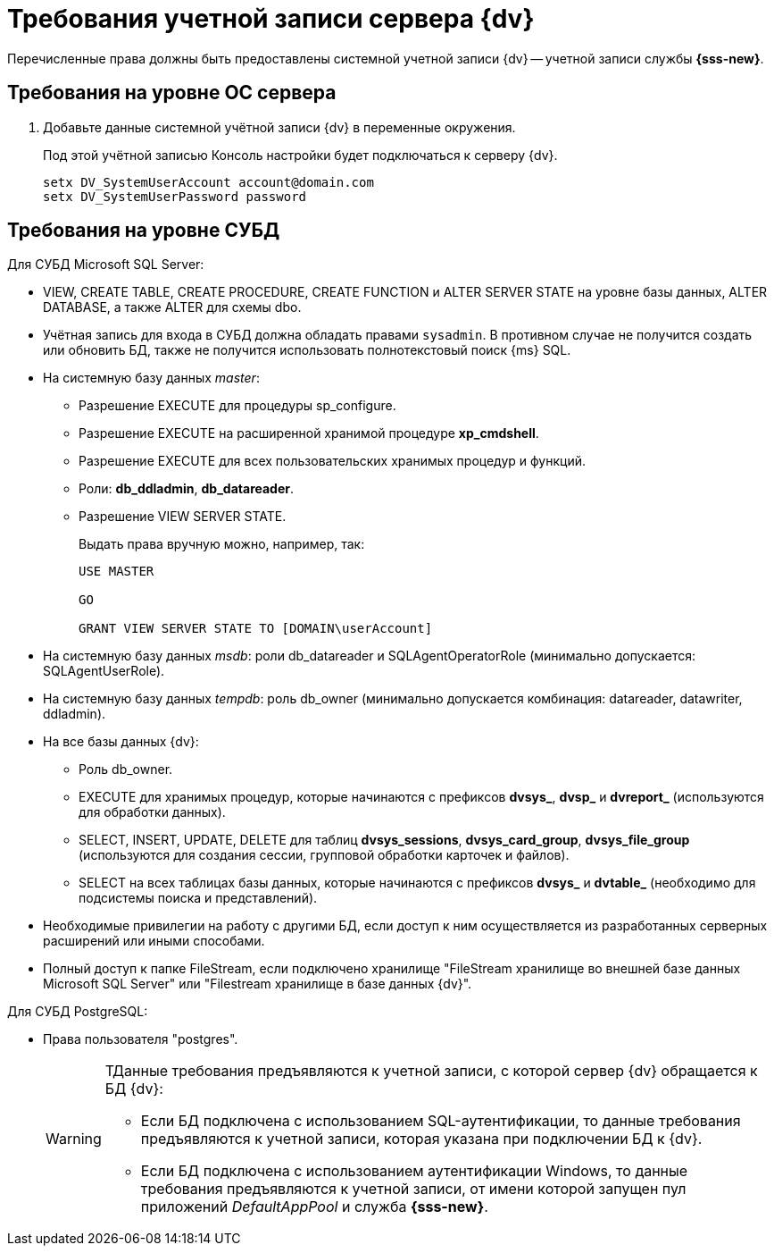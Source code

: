 = Требования учетной записи сервера {dv}

Перечисленные права должны быть предоставлены системной учетной записи {dv} -- учетной записи службы *{sss-new}*.

== Требования на уровне ОС сервера

. Добавьте данные системной учётной записи {dv} в переменные окружения.
+
Под этой учётной записью Консоль настройки будет подключаться к серверу {dv}.
+
 setx DV_SystemUserAccount account@domain.com
 setx DV_SystemUserPassword password

// * Членство в группе *Perfomance Monitor Users*. Членство в группах настраивается в конфигурационном файле модуля {pl}. Подробнее см. в документации модуля {pl}, раздел "xref:dev@platform:admin:config-platform.adoc[]".
// * Полные права на системную папку для временных файлов (по умолчанию папка `c:\Windows\Temp`).
// * Права на чтение веток реестра ОС:
// +
// ** `{hklm-dv}\Platform`,
// ** `{hklm}\SYSTEM\CurrentControlSet\Services\EventLog\Security`.
// +
// * Права на редактирование веток реестра ОС:
// +
// ** `{hklm}\SYSTEM\CurrentControlSet\Services\EventLog\Application`.
// +
// * В локальной политике безопасности:
// +
// --
// ** Log on as a service.
// ** Log on as a batch job.
// ** Adjust memory quotas for a process.
// ** Generate security audits.
// ** Replace а process level token.
// ** Impersonate a client after authentication.
// ** Allow log on locally.
// ** Access this computer from the network.
// --
// +
// [NOTE]
// ====
// Указанные разрешения выдаются в оснастке "Локальные политики безопасности" (menu:Control Panel[Administrative Tools > Local security policy > User Right Assigment].
// ====
// +
// * Права на запись в файл журнала (если он ведется).
// * Права _serveradmin_ для отображения путей к файловым провайдерам.
// +
// Если у пользователя нет прав _serveradmin_, он не сможет увидеть _Пути к фильтрам индексирования_ в настройках индексирования БД.

== Требования на уровне СУБД

.Для СУБД Microsoft SQL Server:
* VIEW, CREATE TABLE, CREATE PROCEDURE, CREATE FUNCTION и ALTER SERVER STATE на уровне базы данных, ALTER DATABASE, а также ALTER для схемы dbo.
* Учётная запись для входа в СУБД должна обладать правами `sysadmin`. В противном случае не получится создать или обновить БД, также не получится использовать полнотекстовый поиск {ms} SQL.
* На системную базу данных _master_:
+
** Разрешение EXECUTE для процедуры sp_configure.
** Разрешение EXECUTE на расширенной хранимой процедуре *xp_cmdshell*.
** Разрешение EXECUTE для всех пользовательских хранимых процедур и функций.
** Роли: *db_ddladmin*, *db_datareader*.
** Разрешение VIEW SERVER STATE.
+
.Выдать права вручную можно, например, так:
[source,sql]
----
USE MASTER

GO

GRANT VIEW SERVER STATE TO [DOMAIN\userAccount]
----
+
* На системную базу данных _msdb_: роли db_datareader и SQLAgentOperatorRole (минимально допускается: SQLAgentUserRole).
* На системную базу данных _tempdb_: роль db_owner (минимально допускается комбинация: datareader, datawriter, ddladmin).
* На все базы данных {dv}:
+
--
** Роль db_owner.
** EXECUTE для хранимых процедур, которые начинаются с префиксов *dvsys_*, *dvsp_* и *dvreport_* (используются для обработки данных).
** SELECT, INSERT, UPDATE, DELETE для таблиц *dvsys_sessions*, *dvsys_card_group*, *dvsys_file_group* (используются для создания сессии, групповой обработки карточек и файлов).
** SELECT на всех таблицах базы данных, которые начинаются с префиксов *dvsys_* и *dvtable_* (необходимо для подсистемы поиска и представлений).
--
+
* Необходимые привилегии на работу с другими БД, если доступ к ним осуществляется из разработанных серверных расширений или иными способами.
* Полный доступ к папке FileStream, если подключено хранилище "FileStream хранилище во внешней базе данных Microsoft SQL Server" или "Filestream хранилище в базе данных {dv}".

.Для СУБД PostgreSQL:
* Права пользователя "postgres".
+
[WARNING]
====
ТДанные требования предъявляются к учетной записи, с которой сервер {dv} обращается к БД {dv}:

* Если БД подключена с использованием SQL-аутентификации, то данные требования предъявляются к учетной записи, которая указана при подключении БД к {dv}.
* Если БД подключена с использованием аутентификации Windows, то данные требования предъявляются к учетной записи, от имени которой запущен пул приложений _DefaultAppPool_ и служба *{sss-new}*.
====
